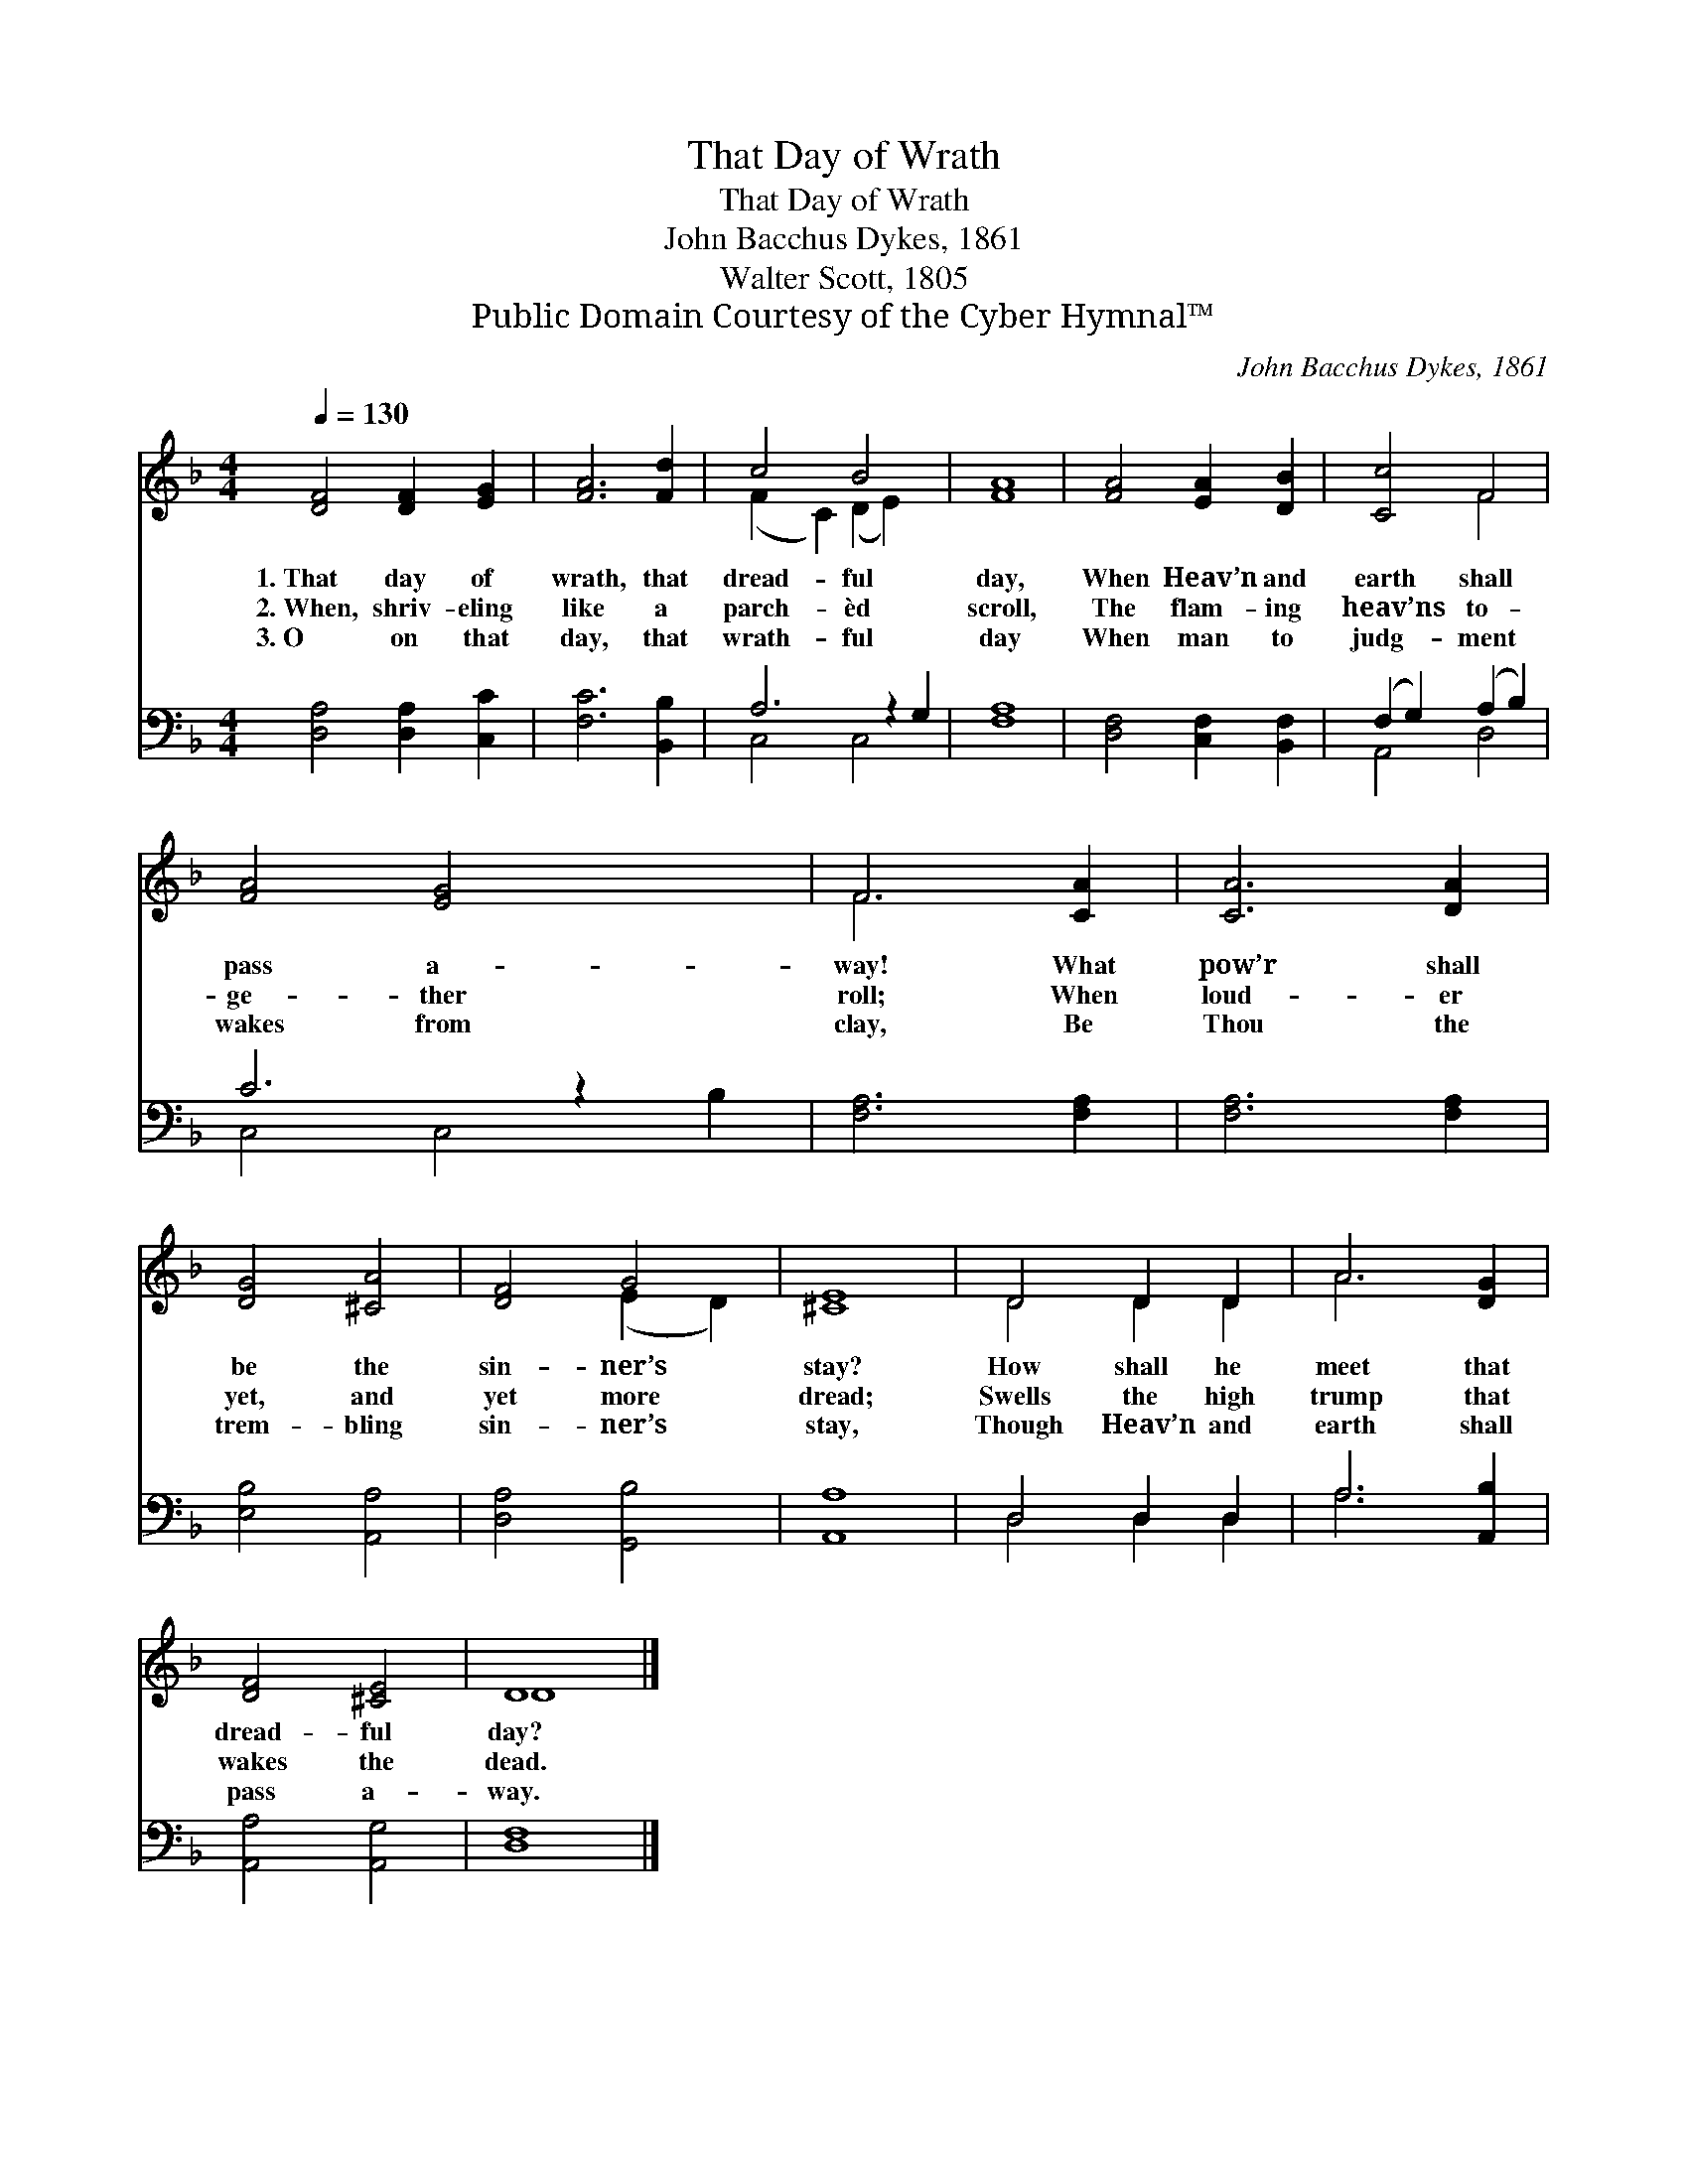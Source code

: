 X:1
T:That Day of Wrath
T:That Day of Wrath
T:John Bacchus Dykes, 1861
T:Walter Scott, 1805
T:Public Domain Courtesy of the Cyber Hymnal™
C:John Bacchus Dykes, 1861
Z:Public Domain
Z:Courtesy of the Cyber Hymnal™
%%score ( 1 2 ) ( 3 4 )
L:1/8
Q:1/4=130
M:4/4
K:F
V:1 treble 
V:2 treble 
V:3 bass 
V:4 bass 
V:1
 [DF]4 [DF]2 [EG]2 | [FA]6 [Fd]2 | c4 B4 x2 | [FA]8 | [FA]4 [EA]2 [DB]2 | [Cc]4 F4 | %6
w: 1.~That day of|wrath, that|dread- ful|day,|When Heav’n and|earth shall|
w: 2.~When, shriv- eling|like a|parch- èd|scroll,|The flam- ing|heav’ns to-|
w: 3.~O on that|day, that|wrath- ful|day|When man to|judg- ment|
 [FA]4 [EG]4 x2 | F6 [CA]2 | [CA]6 [DA]2 | [DG]4 [^CA]4 | [DF]4 G4 | [^CE]8 | D4 D2 D2 | A6 [DG]2 | %14
w: pass a-|way! What|pow’r shall|be the|sin- ner’s|stay?|How shall he|meet that|
w: ge- ther|roll; When|loud- er|yet, and|yet more|dread;|Swells the high|trump that|
w: wakes from|clay, Be|Thou the|trem- bling|sin- ner’s|stay,|Though Heav’n and|earth shall|
 [DF]4 [^CE]4 | D8 |] %16
w: dread- ful|day?|
w: wakes the|dead.|
w: pass a-|way.|
V:2
 x8 | x8 | (F2 C2) (D2 E2) x2 | x8 | x8 | x4 F4 | x10 | F6 x2 | x8 | x8 | x4 (E2 D2) | x8 | %12
 D4 D2 D2 | A6 x2 | x8 | D8 |] %16
V:3
 [D,A,]4 [D,A,]2 [C,C]2 | [F,C]6 [B,,B,]2 | A,6 z2 G,2 | [F,A,]8 | [D,F,]4 [C,F,]2 [B,,F,]2 | %5
 (F,2 G,2) (A,2 B,2) | C6 z2 x2 | [F,A,]6 [F,A,]2 | [F,A,]6 [F,A,]2 | [E,B,]4 [A,,A,]4 | %10
 [D,A,]4 [G,,B,]4 | [A,,A,]8 | D,4 D,2 D,2 | A,6 [A,,B,]2 | [A,,A,]4 [A,,G,]4 | [D,F,]8 |] %16
V:4
 x8 | x8 | C,4 C,4 x2 | x8 | x8 | A,,4 D,4 | C,4 C,4 B,2 | x8 | x8 | x8 | x8 | x8 | D,4 D,2 D,2 | %13
 A,6 x2 | x8 | x8 |] %16

